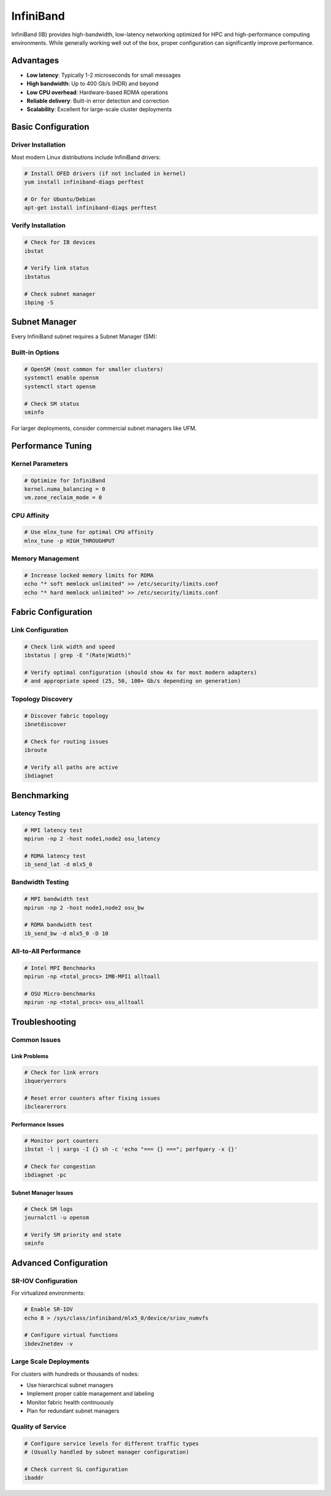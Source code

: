 InfiniBand
==========

InfiniBand (IB) provides high-bandwidth, low-latency networking optimized for HPC and
high-performance computing environments. While generally working well out of the box,
proper configuration can significantly improve performance.

Advantages
----------

- **Low latency**: Typically 1-2 microseconds for small messages
- **High bandwidth**: Up to 400 Gb/s (HDR) and beyond
- **Low CPU overhead**: Hardware-based RDMA operations
- **Reliable delivery**: Built-in error detection and correction
- **Scalability**: Excellent for large-scale cluster deployments

Basic Configuration
-------------------

Driver Installation
~~~~~~~~~~~~~~~~~~~

Most modern Linux distributions include InfiniBand drivers:

.. code-block:: bash

    # Install OFED drivers (if not included in kernel)
    yum install infiniband-diags perftest

    # Or for Ubuntu/Debian
    apt-get install infiniband-diags perftest

Verify Installation
~~~~~~~~~~~~~~~~~~~

.. code-block:: bash

    # Check for IB devices
    ibstat

    # Verify link status
    ibstatus

    # Check subnet manager
    ibping -S

Subnet Manager
--------------

Every InfiniBand subnet requires a Subnet Manager (SM):

Built-in Options
~~~~~~~~~~~~~~~~

.. code-block:: bash

    # OpenSM (most common for smaller clusters)
    systemctl enable opensm
    systemctl start opensm

    # Check SM status
    sminfo

For larger deployments, consider commercial subnet managers like UFM.

Performance Tuning
------------------

Kernel Parameters
~~~~~~~~~~~~~~~~~

.. code-block::

    # Optimize for InfiniBand
    kernel.numa_balancing = 0
    vm.zone_reclaim_mode = 0

CPU Affinity
~~~~~~~~~~~~

.. code-block:: bash

    # Use mlnx_tune for optimal CPU affinity
    mlnx_tune -p HIGH_THROUGHPUT

Memory Management
~~~~~~~~~~~~~~~~~

.. code-block:: bash

    # Increase locked memory limits for RDMA
    echo "* soft memlock unlimited" >> /etc/security/limits.conf
    echo "* hard memlock unlimited" >> /etc/security/limits.conf

Fabric Configuration
--------------------

Link Configuration
~~~~~~~~~~~~~~~~~~

.. code-block:: bash

    # Check link width and speed
    ibstatus | grep -E "(Rate|Width)"

    # Verify optimal configuration (should show 4x for most modern adapters)
    # and appropriate speed (25, 50, 100+ Gb/s depending on generation)

Topology Discovery
~~~~~~~~~~~~~~~~~~

.. code-block:: bash

    # Discover fabric topology
    ibnetdiscover

    # Check for routing issues
    ibroute

    # Verify all paths are active
    ibdiagnet

Benchmarking
------------

Latency Testing
~~~~~~~~~~~~~~~

.. code-block:: bash

    # MPI latency test
    mpirun -np 2 -host node1,node2 osu_latency

    # RDMA latency test
    ib_send_lat -d mlx5_0

Bandwidth Testing
~~~~~~~~~~~~~~~~~

.. code-block:: bash

    # MPI bandwidth test
    mpirun -np 2 -host node1,node2 osu_bw

    # RDMA bandwidth test
    ib_send_bw -d mlx5_0 -D 10

All-to-All Performance
~~~~~~~~~~~~~~~~~~~~~~

.. code-block:: bash

    # Intel MPI Benchmarks
    mpirun -np <total_procs> IMB-MPI1 alltoall

    # OSU Micro-benchmarks
    mpirun -np <total_procs> osu_alltoall

Troubleshooting
---------------

Common Issues
~~~~~~~~~~~~~

Link Problems
+++++++++++++

.. code-block:: bash

    # Check for link errors
    ibqueryerrors

    # Reset error counters after fixing issues
    ibclearerrors

Performance Issues
++++++++++++++++++

.. code-block:: bash

    # Monitor port counters
    ibstat -l | xargs -I {} sh -c 'echo "=== {} ==="; perfquery -x {}'

    # Check for congestion
    ibdiagnet -pc

Subnet Manager Issues
+++++++++++++++++++++

.. code-block:: bash

    # Check SM logs
    journalctl -u opensm

    # Verify SM priority and state
    sminfo

Advanced Configuration
----------------------

SR-IOV Configuration
~~~~~~~~~~~~~~~~~~~~

For virtualized environments:

.. code-block:: bash

    # Enable SR-IOV
    echo 8 > /sys/class/infiniband/mlx5_0/device/sriov_numvfs

    # Configure virtual functions
    ibdev2netdev -v

Large Scale Deployments
~~~~~~~~~~~~~~~~~~~~~~~

For clusters with hundreds or thousands of nodes:

- Use hierarchical subnet managers
- Implement proper cable management and labeling
- Monitor fabric health continuously
- Plan for redundant subnet managers

Quality of Service
~~~~~~~~~~~~~~~~~~

.. code-block:: bash

    # Configure service levels for different traffic types
    # (Usually handled by subnet manager configuration)

    # Check current SL configuration
    ibaddr
